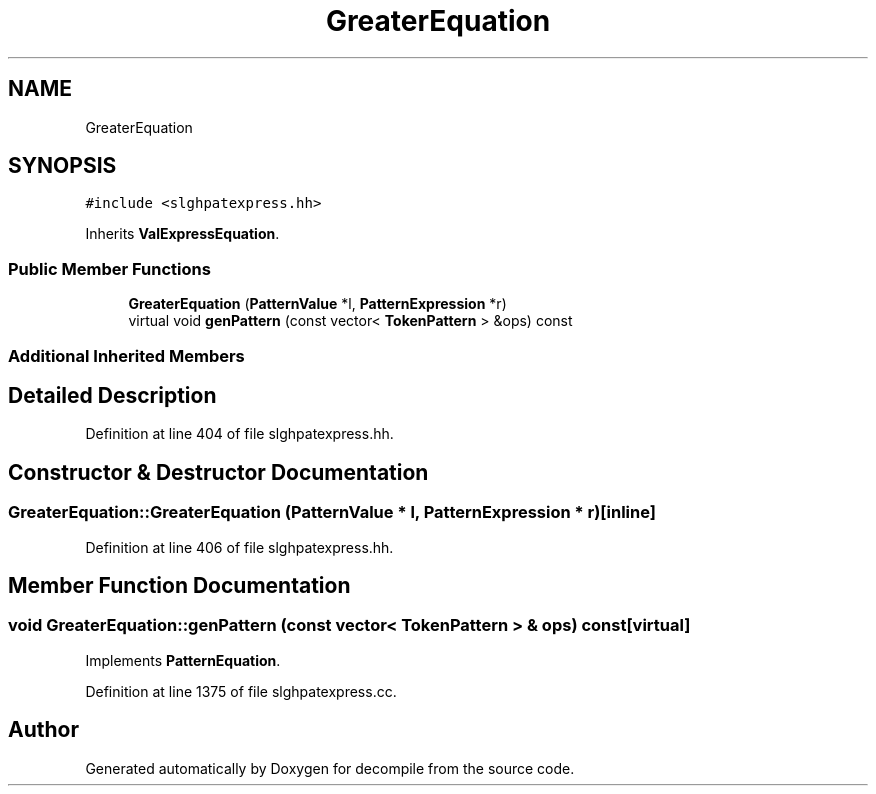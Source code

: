 .TH "GreaterEquation" 3 "Sun Apr 14 2019" "decompile" \" -*- nroff -*-
.ad l
.nh
.SH NAME
GreaterEquation
.SH SYNOPSIS
.br
.PP
.PP
\fC#include <slghpatexpress\&.hh>\fP
.PP
Inherits \fBValExpressEquation\fP\&.
.SS "Public Member Functions"

.in +1c
.ti -1c
.RI "\fBGreaterEquation\fP (\fBPatternValue\fP *l, \fBPatternExpression\fP *r)"
.br
.ti -1c
.RI "virtual void \fBgenPattern\fP (const vector< \fBTokenPattern\fP > &ops) const"
.br
.in -1c
.SS "Additional Inherited Members"
.SH "Detailed Description"
.PP 
Definition at line 404 of file slghpatexpress\&.hh\&.
.SH "Constructor & Destructor Documentation"
.PP 
.SS "GreaterEquation::GreaterEquation (\fBPatternValue\fP * l, \fBPatternExpression\fP * r)\fC [inline]\fP"

.PP
Definition at line 406 of file slghpatexpress\&.hh\&.
.SH "Member Function Documentation"
.PP 
.SS "void GreaterEquation::genPattern (const vector< \fBTokenPattern\fP > & ops) const\fC [virtual]\fP"

.PP
Implements \fBPatternEquation\fP\&.
.PP
Definition at line 1375 of file slghpatexpress\&.cc\&.

.SH "Author"
.PP 
Generated automatically by Doxygen for decompile from the source code\&.
